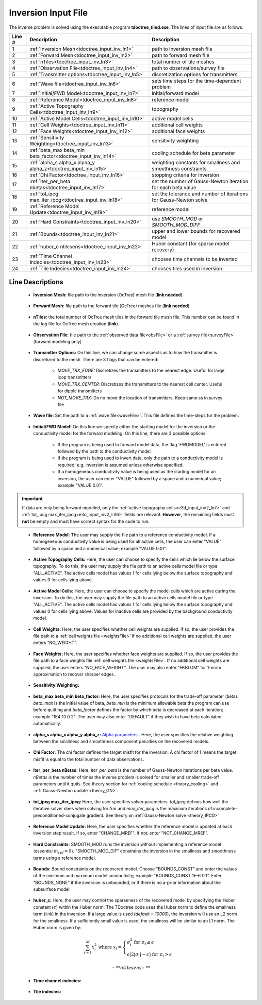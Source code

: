 .. _tdoctree_input_inv:

Inversion Input File
====================

The inverse problem is solved using the executable program **tdoctree_tiled.exe**. The lines of input file are as follows:

.. tabularcolumns:: |L|C|C|

+--------+-------------------------------------------------------------------------+-------------------------------------------------------------------+
| Line # | Description                                                             | Description                                                       |
+========+=========================================================================+===================================================================+
| 1      | :ref:`Inversion Mesh<tdoctree_input_inv_ln1>`                           | path to inversion mesh file                                       |
+--------+-------------------------------------------------------------------------+-------------------------------------------------------------------+
| 2      | :ref:`Forward Mesh<tdoctree_input_inv_ln2>`                             | path to forward mesh file                                         |
+--------+-------------------------------------------------------------------------+-------------------------------------------------------------------+
| 3      | :ref:`nTiles<tdoctree_input_inv_ln3>`                                   | total number of tile meshes                                       |
+--------+-------------------------------------------------------------------------+-------------------------------------------------------------------+
| 4      | :ref:`Observation File<tdoctree_input_inv_ln4>`                         | path to observations/survey file                                  |
+--------+-------------------------------------------------------------------------+-------------------------------------------------------------------+
| 5      | :ref:`Transmitter options<tdoctree_input_inv_ln5>`                      | discretization options for transmitters                           |
+--------+-------------------------------------------------------------------------+-------------------------------------------------------------------+
| 6      | :ref:`Wave file<tdoctree_input_inv_ln6>`                                | sets time steps for the time-dependent problem                    |
+--------+-------------------------------------------------------------------------+-------------------------------------------------------------------+
| 7      | :ref:`Initial/FWD Model<tdoctree_input_inv_ln7>`                        | initial/forward model                                             |
+--------+-------------------------------------------------------------------------+-------------------------------------------------------------------+
| 8      | :ref:`Reference Model<tdoctree_input_inv_ln8>`                          | reference model                                                   |
+--------+-------------------------------------------------------------------------+-------------------------------------------------------------------+
| 9      | :ref:`Active Topography Cells<tdoctree_input_inv_ln9>`                  | topography                                                        |
+--------+-------------------------------------------------------------------------+-------------------------------------------------------------------+
| 10     | :ref:`Active Model Cells<tdoctree_input_inv_ln10>`                      | active model cells                                                |
+--------+-------------------------------------------------------------------------+-------------------------------------------------------------------+
| 11     | :ref:`Cell Weights<tdoctree_input_inv_ln11>`                            | additional cell weights                                           |
+--------+-------------------------------------------------------------------------+-------------------------------------------------------------------+
| 12     | :ref:`Face Weights<tdoctree_input_inv_ln12>`                            | additional face weights                                           |
+--------+-------------------------------------------------------------------------+-------------------------------------------------------------------+
| 13     | :ref:`Sensitivity Weighting<tdoctree_input_inv_ln13>`                   | sensitivity weighting                                             |
+--------+-------------------------------------------------------------------------+-------------------------------------------------------------------+
| 14     | :ref:`beta_max beta_min beta_factor<tdoctree_input_inv_ln14>`           | cooling schedule for beta parameter                               |
+--------+-------------------------------------------------------------------------+-------------------------------------------------------------------+
| 15     | :ref:`alpha_s alpha_x alpha_y alpha_z<tdoctree_input_inv_ln15>`         | weighting constants for smallness and smoothness constraints      |
+--------+-------------------------------------------------------------------------+-------------------------------------------------------------------+
| 16     | :ref:`Chi Factor<tdoctree_input_inv_ln16>`                              | stopping criteria for inversion                                   |
+--------+-------------------------------------------------------------------------+-------------------------------------------------------------------+
| 17     | :ref:`iter_per_beta nbetas<tdoctree_input_inv_ln17>`                    | set the number of Gauss-Newton iteration for each beta value      |
+--------+-------------------------------------------------------------------------+-------------------------------------------------------------------+
| 18     | :ref:`tol_ipcg max_iter_ipcg<tdoctree_input_inv_ln18>`                  | set the tolerance and number of iterations for Gauss-Newton solve |
+--------+-------------------------------------------------------------------------+-------------------------------------------------------------------+
| 19     | :ref:`Reference Model Update<tdoctree_input_inv_ln19>`                  | reference model                                                   |
+--------+-------------------------------------------------------------------------+-------------------------------------------------------------------+
| 20     | :ref:`Hard Constraints<tdoctree_input_inv_ln20>`                        | use *SMOOTH_MOD* or *SMOOTH_MOD_DIFF*                             |
+--------+-------------------------------------------------------------------------+-------------------------------------------------------------------+
| 21     | :ref:`Bounds<tdoctree_input_inv_ln21>`                                  | upper and lower bounds for recovered model                        |
+--------+-------------------------------------------------------------------------+-------------------------------------------------------------------+
| 22     | :ref:`huber_c ntilesens<tdoctree_input_inv_ln22>`                       | Huber constant (for sparse model recovery)                        |
+--------+-------------------------------------------------------------------------+-------------------------------------------------------------------+
| 23     | :ref:`Time Channel Indecies<tdoctree_input_inv_ln23>`                   | chooses time channels to be inverted                              |
+--------+-------------------------------------------------------------------------+-------------------------------------------------------------------+
| 24     | :ref:`Tile Indecies<tdoctree_input_inv_ln24>`                           | chooses tiles used in inversion                                   |
+--------+-------------------------------------------------------------------------+-------------------------------------------------------------------+



.. .. figure:: images/create_inv_input.png
..      :align: center
..      :width: 700

..      Example input file for the inversion program (`Download <https://github.com/ubcgif/tdoctree/raw/tdoctreeinv/assets/input_files1/tdoctreeinv.inp>`__ ). Example input file for forward modeling only (`Download <https://github.com/ubcgif/tdoctree/raw/tdoctreeinv/assets/input_files1/tdoctreefwd.inp>`__ ).


Line Descriptions
^^^^^^^^^^^^^^^^^

.. _tdoctree_input_inv_ln1:

    - **Inversion Mesh:** file path to the inversion (OcTree) mesh file (**link needed**)

.. _tdoctree_input_inv_ln2:

    - **Forward Mesh:** file path to the forward tile (OcTree) meshes file (**link needed**)

.. _tdoctree_input_inv_ln3:

    - **nTiles:** the total number of OcTree mesh tiles in the forward tile mesh file. This number can be found in the *log* file for OcTree mesh creation (**link**)

.. _tdoctree_input_inv_ln4:

    - **Observation File:** file path to the :ref:`observed data file<obsFile>` or a :ref:`survey file<surveyFile>` (forward modeling only).

.. _tdoctree_input_inv_ln5:
    
    - **Transmitter Options:** On this line, we can change some aspects as to how the transmitter is discretized to the mesh. There are 3 flags that can be entered:

        - *MOVE_TRX_EDGE:* Discretizes the transmitters to the nearest edge. Useful for large loop transmitters
        - *MOVE_TRX_CENTER:* Discretizes the transmitters to the nearest cell center. Useful for dipole transmitters
        - *NOT_MOVE_TRX:* Do no move the location of transmitters. Keep same as in survey file

.. _tdoctree_input_inv_ln6:
    
    - **Wave file:** Set the path to a :ref:`wave file<waveFile>`. This file defines the time-steps for the problem.

.. _tdoctree_input_inv_ln7:

    - **Initial/FWD Model:** On this line we specify either the starting model for the inversion or the conductivity model for the forward modeling. On this line, there are 3 possible options:

        - If the program is being used to forward model data, the flag 'FWDMODEL' is entered followed by the path to the conductivity model.
        - If the program is being used to invert data, only the path to a conductivity model is required; e.g. inversion is assumed unless otherwise specified.
        - If a homogeneous conductivity value is being used as the starting model for an inversion, the user can enter "VALUE" followed by a space and a numerical value; example "VALUE 0.01".


.. important::

    If data are only being forward modeled, only the :ref:`active topography cells<e3d_input_inv2_ln7>` and :ref:`tol_ipcg max_iter_ipcg<e3d_input_inv2_ln16>` fields are relevant. **However**, the remaining fields must **not** be empty and must have correct syntax for the code to run.

.. _tdoctree_input_inv_ln8:

    - **Reference Model:** The user may supply the file path to a reference conductivity model. If a homogeneous conductivity value is being used for all active cells, the user can enter "VALUE" followed by a space and a numerical value; example "VALUE 0.01".


.. _tdoctree_input_inv_ln9:

    - **Active Topography Cells:** Here, the user can choose to specify the cells which lie below the surface topography. To do this, the user may supply the file path to an active cells model file or type "ALL_ACTIVE". The active cells model has values 1 for cells lying below the surface topography and values 0 for cells lying above.

.. _tdoctree_input_inv_ln10:

    - **Active Model Cells:** Here, the user can choose to specify the model cells which are active during the inversion. To do this, the user may supply the file path to an active cells model file or type "ALL_ACTIVE". The active cells model has values 1 for cells lying below the surface topography and values 0 for cells lying above. Values for inactive cells are provided by the background conductivity model.

.. _tdoctree_input_inv_ln11:

    - **Cell Weights:** Here, the user specifies whether cell weights are supplied. If so, the user provides the file path to a :ref:`cell weights file <weightsFile>`  If no additional cell weights are supplied, the user enters "NO_WEIGHT".

.. _tdoctree_input_inv_ln12:

    - **Face Weights:** Here, the user specifies whether face weights are supplied. If so, the user provides the file path to a face weights file :ref:`cell weights file <weightsFile>`. If no additional cell weights are supplied, the user enters "NO_FACE_WEIGHT". The user may also enter "EKBLOM" for 1-norm approximation to recover sharper edges.

.. _tdoctree_input_inv_ln13:
    
    - **Sensitivity Weighting:**

.. _tdoctree_input_inv_ln14:

    - **beta_max beta_min beta_factor:** Here, the user specifies protocols for the trade-off parameter (beta). *beta_max* is the initial value of beta, *beta_min* is the minimum allowable beta the program can use before quitting and *beta_factor* defines the factor by which beta is decreased at each iteration; example "1E4 10 0.2". The user may also enter "DEFAULT" if they wish to have beta calculated automatically.

.. _tdoctree_input_inv_ln15:

    - **alpha_s alpha_x alpha_y alpha_z:** `Alpha parameters <http://giftoolscookbook.readthedocs.io/en/latest/content/fundamentals/Alphas.html>`__ . Here, the user specifies the relative weighting between the smallness and smoothness component penalties on the recovered models.

.. _tdoctree_input_inv_ln16:

    - **Chi Factor:** The chi factor defines the target misfit for the inversion. A chi factor of 1 means the target misfit is equal to the total number of data observations.

.. _e3d_input_inv_ln17:

    - **iter_per_beta nBetas:** Here, *iter_per_beta* is the number of Gauss-Newton iterations per beta value. *nBetas* is the number of times the inverse problem is solved for smaller and smaller trade-off parameters until it quits. See theory section for :ref:`cooling schedule <theory_cooling>` and :ref:`Gauss-Newton update <theory_GN>`.

.. _e3d_input_inv_ln18:

    - **tol_ipcg max_iter_ipcg:** Here, the user specifies solver parameters. *tol_ipcg* defines how well the iterative solver does when solving for :math:`\delta m` and *max_iter_ipcg* is the maximum iterations of incomplete-preconditioned-conjugate gradient. See theory on :ref:`Gauss-Newton solve <theory_IPCG>`

.. _tdoctree_input_inv_ln19:

    - **Reference Model Update:** Here, the user specifies whether the reference model is updated at each inversion step result. If so, enter "CHANGE_MREF". If not, enter "NOT_CHANGE_MREF".

.. _tdoctree_input_inv_ln20:

    - **Hard Constraints:** SMOOTH_MOD runs the inversion without implementing a reference model (essential :math:`m_{ref}=0`). "SMOOTH_MOD_DIF" constrains the inversion in the smallness and smoothness terms using a reference model.

.. _tdoctree_input_inv_ln21:

    - **Bounds:** Bound constraints on the recovered model. Choose "BOUNDS_CONST" and enter the values of the minimum and maximum model conductivity; example "BOUNDS_CONST 1E-6 0.1". Enter "BOUNDS_NONE" if the inversion is unbounded, or if there is no a-prior information about the subsurface model.


.. _tdoctree_input_inv_ln22:

    - **huber_c:** Here, the user may control the sparseness of the recovered model by specifying the Huber constant (:math:`\epsilon`) within the Huber norm. The TDoctree code uses the Huber norm to define the smallness term (link) in the inversion. If a large value is used (*default = 10000*), the inversion will use an L2 norm for the smallness. If a sufficiently small value is used, the smallness will be similar to an L1 norm. The Huber norm is given by:

.. math::
    \sum_{i=1}^M x_i^2 \;\;\;\; \textrm{where} \;\;\;\; x_i = \begin{cases} \sigma_i^2 \;\; \textrm{for} \;\; \sigma_i \leq \epsilon \\ \epsilon \big ( 2 |\sigma_i | - \epsilon \big ) \;\; \textrm{for} \;\; \sigma_i > \epsilon    \end{cases}

    - **ntilesens:**

.. _tdoctree_input_inv_ln23:

    - **Time channel indecies:**

.. _tdoctree_input_inv_ln24:

    - **Tile indecies:**

